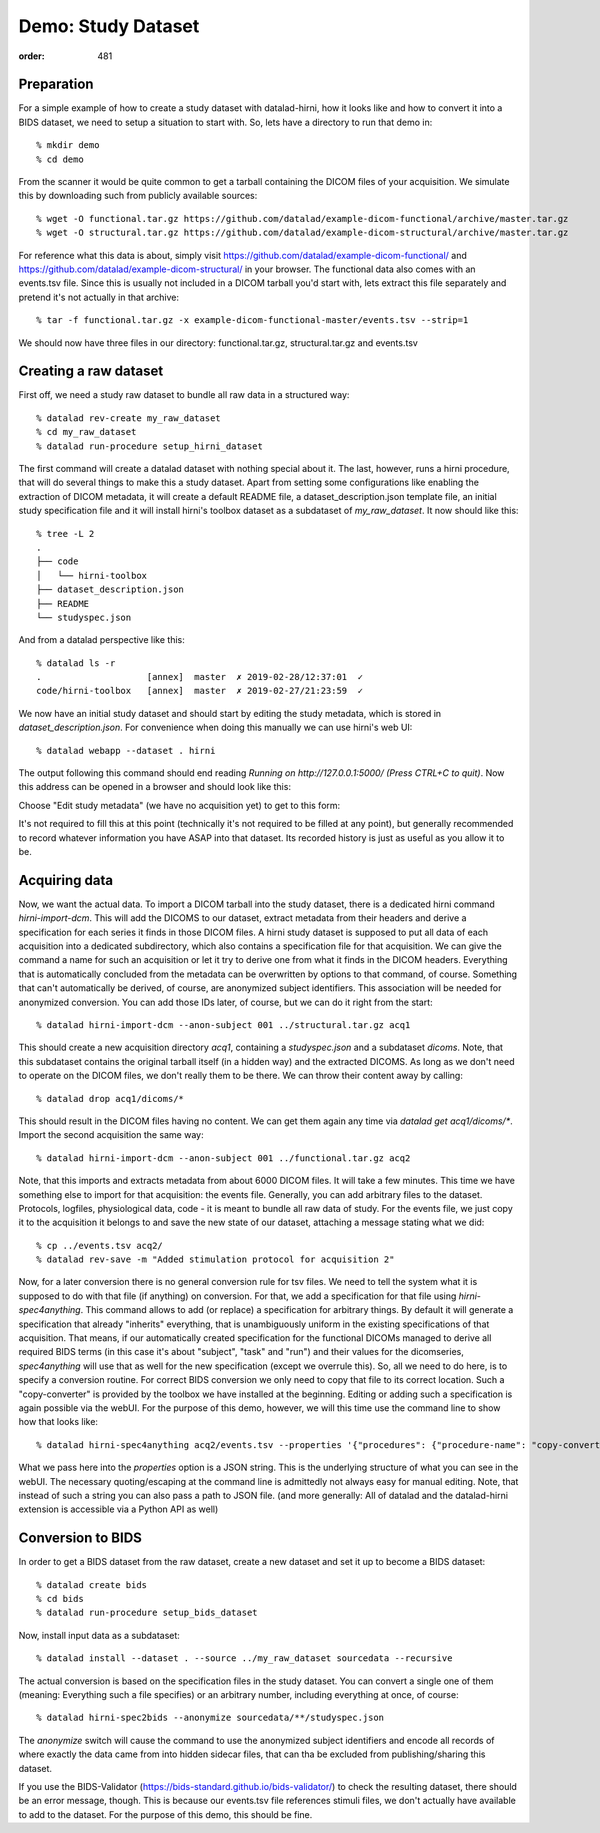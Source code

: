 Demo: Study Dataset
*******************
:order: 481


Preparation
-----------

For a simple example of how to create a study dataset with datalad-hirni,
how it looks like and how to convert it into a BIDS dataset, we need to setup a
situation to start with. So, lets have a directory to run that demo in::

  % mkdir demo
  % cd demo

From the scanner it would be quite common to get a
tarball containing the DICOM files of your acquisition. We simulate this by
downloading such from publicly available sources::

  % wget -O functional.tar.gz https://github.com/datalad/example-dicom-functional/archive/master.tar.gz
  % wget -O structural.tar.gz https://github.com/datalad/example-dicom-structural/archive/master.tar.gz


For reference what this data is about, simply visit https://github.com/datalad/example-dicom-functional/
and https://github.com/datalad/example-dicom-structural/ in your browser.
The functional data also comes with an events.tsv file. Since this is usually not included in a DICOM tarball you'd start with, lets extract this file separately and pretend it's not actually in that archive::

  % tar -f functional.tar.gz -x example-dicom-functional-master/events.tsv --strip=1

We should now have three files in our directory: functional.tar.gz, structural.tar.gz and events.tsv


Creating a raw dataset
----------------------

First off, we need a study raw dataset to bundle all raw data in a structured way::

  % datalad rev-create my_raw_dataset
  % cd my_raw_dataset
  % datalad run-procedure setup_hirni_dataset

The first command will create a datalad dataset with nothing special about it. The last, however, runs a hirni procedure, that will do several things to make this a study dataset.
Apart from setting some configurations like enabling the extraction of DICOM metadata, it will create a default README file, a dataset_description.json template file, an initial study specification file and it will install hirni's toolbox dataset as a subdataset of `my_raw_dataset`.
It now should like this::

  % tree -L 2
  .
  ├── code
  │   └── hirni-toolbox
  ├── dataset_description.json
  ├── README
  └── studyspec.json

And from a datalad perspective like this::

  % datalad ls -r
  .                    [annex]  master  ✗ 2019-02-28/12:37:01  ✓
  code/hirni-toolbox   [annex]  master  ✗ 2019-02-27/21:23:59  ✓

We now have an initial study dataset and should start by editing the study metadata, which is stored in `dataset_description.json`. For convenience when doing this manually we can use hirni's web UI::

  % datalad webapp --dataset . hirni

The output following this command should end reading `Running on http://127.0.0.1:5000/ (Press CTRL+C to quit)`.
Now this address can be opened in a browser and should look like this:

.. image:: /theme/img/webui_index.png

Choose "Edit study metadata" (we have no acquisition yet) to get to this form:

.. image:: /theme/img/webui_edit_study.png

It's not required to fill this at this point (technically it's not required to be filled at any point), but generally recommended to record whatever information you have ASAP into that dataset. Its recorded history is just as useful as you allow it to be.


Acquiring data
--------------

Now, we want the actual data. To import a DICOM tarball into the study dataset, there is a dedicated hirni command `hirni-import-dcm`.
This will add the DICOMS to our dataset, extract metadata from their headers and derive a specification for each series it finds in those DICOM files.
A hirni study dataset is supposed to put all data of each acquisition into a dedicated subdirectory, which also contains a specification file for that acquisition.
We can give the command a name for such an acquisition or let it try to derive one from what it finds in the DICOM headers. Everything that is automatically concluded from the metadata can be overwritten by options to that command, of course.
Something that can't automatically be derived, of course, are anonymized subject identifiers. This association will be needed for anonymized conversion. You can add those IDs later, of course, but we can do it right from the start::

  % datalad hirni-import-dcm --anon-subject 001 ../structural.tar.gz acq1

This should create a new acquisition directory `acq1`, containing a `studyspec.json` and a subdataset `dicoms`.
Note, that this subdataset contains the original tarball itself (in a hidden way) and the extracted DICOMS. As long as we don't need to operate on the DICOM files, we don't really them to be there. We can throw their content away by calling::

  % datalad drop acq1/dicoms/*

This should result in the DICOM files having no content. We can get them again any time via `datalad get acq1/dicoms/*`.
Import the second acquisition the same way::

  % datalad hirni-import-dcm --anon-subject 001 ../functional.tar.gz acq2

Note, that this imports and extracts metadata from about 6000 DICOM files. It will take a few minutes.
This time we have something else to import for that acquisition: the events file. Generally, you can add arbitrary files to the dataset. Protocols, logfiles, physiological data, code - it is meant to bundle all raw data of study.
For the events file, we just copy it to the acquisition it belongs to and save the new state of our dataset, attaching a message stating what we did::

  % cp ../events.tsv acq2/
  % datalad rev-save -m "Added stimulation protocol for acquisition 2"

Now, for a later conversion there is no general conversion rule for tsv files. We need to tell the system what it is supposed to do with that file (if anything) on conversion. For that, we add a specification for that file using `hirni-spec4anything`.
This command allows to add (or replace) a specification for arbitrary things. By default it will generate a specification that already "inherits" everything, that is unambiguously uniform in the existing specifications of that acquisition.
That means, if our automatically created specification for the functional DICOMs managed to derive all required BIDS terms (in this case it's about "subject", "task" and "run") and their values for the dicomseries, `spec4anything` will use that as well for the new specification (except we overrule this).
So, all we need to do here, is to specify a conversion routine. For correct BIDS conversion we only need to copy that file to its correct location. Such a "copy-converter" is provided by the toolbox we have installed at the beginning.
Editing or adding such a specification is again possible via the webUI. For the purpose of this demo, however, we will this time use the command line to show how that looks like::

  % datalad hirni-spec4anything acq2/events.tsv --properties '{"procedures": {"procedure-name": "copy-converter", "procedure-call": "bash {script} {{location}} {ds}/sub-{{bids-subject}}/func/sub-{{bids-subject}}_task-{{bids-task}}_run-{{bids-run}}_events.tsv"}, "type": "events_file"}'

What we pass here into the `properties` option is a JSON string. This is the underlying structure of what you can see in the webUI. The necessary quoting/escaping at the command line is admittedly not always easy for manual editing.
Note, that instead of such a string you can also pass a path to JSON file. (and more generally: All of datalad and the datalad-hirni extension is accessible via a Python API as well)

.. todo:: Update `page about specification <{filename}study_specification.rst>`_ and reference here for more details on that JSON

Conversion to BIDS
------------------

In order to get a BIDS dataset from the raw dataset, create a new dataset and
set it up to become a BIDS dataset::

  % datalad create bids
  % cd bids
  % datalad run-procedure setup_bids_dataset

Now, install input data as a subdataset::

  % datalad install --dataset . --source ../my_raw_dataset sourcedata --recursive

The actual conversion is based on the specification files in the study dataset. You can convert a single one of them (meaning: Everything such a file specifies) or an arbitrary number, including everything at once, of course::

  % datalad hirni-spec2bids --anonymize sourcedata/**/studyspec.json

The `anonymize` switch will cause the command to use the anonymized subject identifiers and encode all records of where exactly the data came from into hidden sidecar files, that can tha be excluded from publishing/sharing this dataset.

If you use the BIDS-Validator (https://bids-standard.github.io/bids-validator/) to check the resulting dataset, there should be an error message, though. This is because our events.tsv file references stimuli files, we don't actually have available to add to the dataset.
For the purpose of this demo, this should be fine.